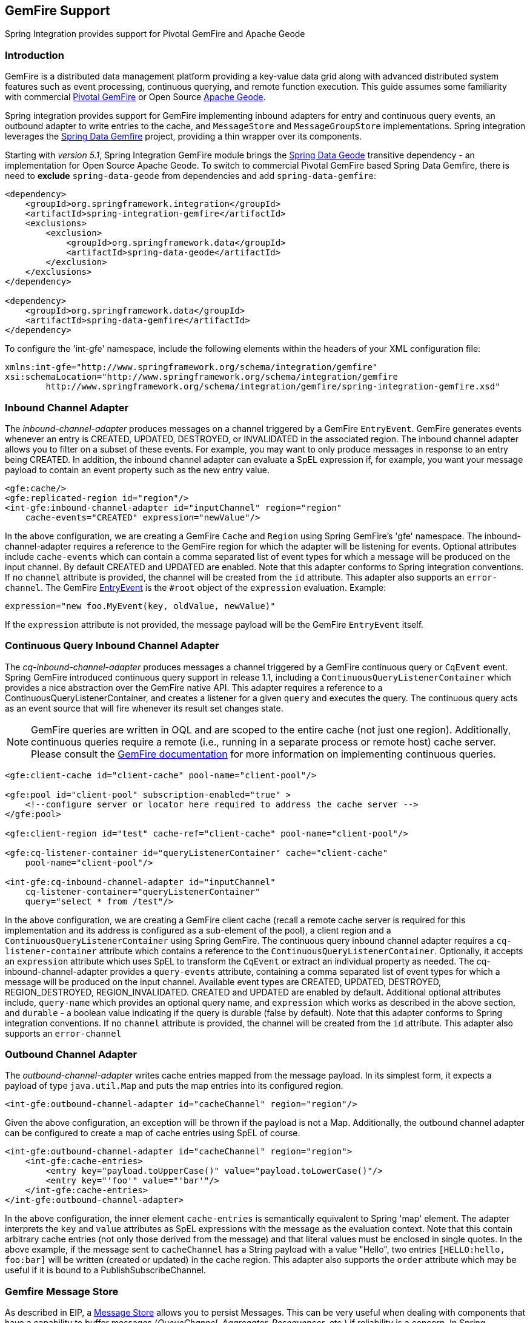 [[gemfire]]
== GemFire Support

Spring Integration provides support for Pivotal GemFire and Apache Geode

[[gemfire-intro]]
=== Introduction

GemFire is a distributed data management platform providing a key-value data grid along with advanced distributed system features such as event processing, continuous querying, and remote function execution.
This guide assumes some familiarity with commercial https://pivotal.io/pivotal-gemfire[Pivotal GemFire] or Open Source http://geode.apache.org[Apache Geode].

Spring integration provides support for GemFire implementing inbound adapters for entry and continuous query events, an outbound adapter to write entries to the cache, and `MessageStore` and `MessageGroupStore` implementations.
Spring integration leverages the http://projects.spring.io/spring-data-gemfire[Spring Data Gemfire] project, providing a thin wrapper over its components.

Starting with _version 5.1_, Spring Integration GemFire module brings the https://github.com/spring-projects/spring-data-geode[Spring Data Geode] transitive dependency - an implementation for Open Source Apache Geode.
To switch to commercial Pivotal GemFire based Spring Data Gemfire, there is need to *exclude* `spring-data-geode` from dependencies and add `spring-data-gemfire`:

[source,xml]
----
<dependency>
    <groupId>org.springframework.integration</groupId>
    <artifactId>spring-integration-gemfire</artifactId>
    <exclusions>
        <exclusion>
            <groupId>org.springframework.data</groupId>
            <artifactId>spring-data-geode</artifactId>
        </exclusion>
    </exclusions>
</dependency>

<dependency>
    <groupId>org.springframework.data</groupId>
    <artifactId>spring-data-gemfire</artifactId>
</dependency>
----

To configure the 'int-gfe' namespace, include the following elements within the headers of your XML configuration file:
[source,xml]
----
xmlns:int-gfe="http://www.springframework.org/schema/integration/gemfire"
xsi:schemaLocation="http://www.springframework.org/schema/integration/gemfire
	http://www.springframework.org/schema/integration/gemfire/spring-integration-gemfire.xsd"
----

[[gemfire-inbound]]
=== Inbound Channel Adapter

The _inbound-channel-adapter_ produces messages on a channel triggered by a GemFire `EntryEvent`.
GemFire generates events whenever an entry is CREATED, UPDATED, DESTROYED, or INVALIDATED in the associated region.
The inbound channel adapter allows you to filter on a subset of these events.
For example, you may want to only produce messages in response to an entry being CREATED.
In addition, the inbound channel adapter can evaluate a SpEL expression if, for example, you want your message payload to contain an event property such as the new entry value.
[source,xml]
----
<gfe:cache/>
<gfe:replicated-region id="region"/>
<int-gfe:inbound-channel-adapter id="inputChannel" region="region"
    cache-events="CREATED" expression="newValue"/>
----

In the above configuration, we are creating a GemFire `Cache` and `Region` using Spring GemFire's 'gfe' namespace.
The inbound-channel-adapter requires a reference to the GemFire region for which the adapter will be listening for events.
Optional attributes include `cache-events` which can contain a comma separated list of event types for which a message will be produced on the input channel.
By default CREATED and UPDATED are enabled.
Note that this adapter conforms to Spring integration conventions.
If no `channel` attribute is provided, the channel will be created from the `id` attribute.
This adapter also supports an `error-channel`.
The GemFire http://www.gemstone.com/docs/current/product/docs/japi/com/gemstone/gemfire/cache/EntryEvent.html[EntryEvent] is the `#root` object of the `expression` evaluation.
Example:
[source]
----
expression="new foo.MyEvent(key, oldValue, newValue)"
----

If the `expression` attribute is not provided, the message payload will be the GemFire `EntryEvent` itself.

[[gemfire-cq]]
=== Continuous Query Inbound Channel Adapter

The _cq-inbound-channel-adapter_ produces messages a channel triggered by a GemFire continuous query or `CqEvent` event.
Spring GemFire introduced continuous query support in release 1.1, including a `ContinuousQueryListenerContainer` which provides a nice abstraction over the GemFire native API.
This adapter requires a reference to a ContinuousQueryListenerContainer, and creates a listener for a given `query` and executes the query.
The continuous query acts as an event source that will fire whenever its result set changes state.

NOTE: GemFire queries are written in OQL and are scoped to the entire cache (not just one region).
Additionally, continuous queries require a remote (i.e., running in a separate process or remote host) cache server.
Please consult the http://www.gemstone.com/docs/6.6.RC/product/docs/html/user_guide/UserGuide_GemFire.html#Continuous%20Querying[GemFire documentation] for more information on implementing continuous queries.


[source,xml]
----
<gfe:client-cache id="client-cache" pool-name="client-pool"/>

<gfe:pool id="client-pool" subscription-enabled="true" >
    <!--configure server or locator here required to address the cache server -->
</gfe:pool>

<gfe:client-region id="test" cache-ref="client-cache" pool-name="client-pool"/>

<gfe:cq-listener-container id="queryListenerContainer" cache="client-cache"
    pool-name="client-pool"/>

<int-gfe:cq-inbound-channel-adapter id="inputChannel"
    cq-listener-container="queryListenerContainer"
    query="select * from /test"/>
----

In the above configuration, we are creating a GemFire client cache (recall a remote cache server is required for this implementation and its address is configured as a sub-element of the pool), a client region and a `ContinuousQueryListenerContainer` using Spring GemFire.
The continuous query inbound channel adapter requires a `cq-listener-container` attribute which contains a reference to the `ContinuousQueryListenerContainer`.
Optionally, it accepts an `expression` attribute which uses SpEL to transform the `CqEvent` or extract an individual property as needed.
The cq-inbound-channel-adapter provides a `query-events` attribute, containing a comma separated list of event types for which a message will be produced on the input channel.
Available event types are CREATED, UPDATED, DESTROYED, REGION_DESTROYED, REGION_INVALIDATED.
CREATED and UPDATED are enabled by default.
Additional optional attributes include, `query-name` which provides an optional query name, and `expression` which works as described in the above section, and `durable` - a boolean value indicating if the query is durable (false by default).
Note that this adapter conforms to Spring integration conventions.
If no `channel` attribute is provided, the channel will be created from the `id` attribute.
This adapter also supports an `error-channel`

[[gemfire-outbound]]
=== Outbound Channel Adapter

The _outbound-channel-adapter_ writes cache entries mapped from the message payload.
In its simplest form, it expects a payload of type `java.util.Map` and puts the map entries into its configured region.

[source,xml]
----
<int-gfe:outbound-channel-adapter id="cacheChannel" region="region"/>
----

Given the above configuration, an exception will be thrown if the payload is not a Map.
Additionally, the outbound channel adapter can be configured to create a map of cache entries using SpEL of course.
[source,xml]
----
<int-gfe:outbound-channel-adapter id="cacheChannel" region="region">
    <int-gfe:cache-entries>
        <entry key="payload.toUpperCase()" value="payload.toLowerCase()"/>
        <entry key="'foo'" value="'bar'"/>
    </int-gfe:cache-entries>
</int-gfe:outbound-channel-adapter>
----

In the above configuration, the inner element `cache-entries` is semantically equivalent to Spring 'map' element.
The adapter interprets the `key` and `value` attributes as SpEL expressions with the message as the evaluation context.
Note that this contain arbitrary cache entries (not only those derived from the message) and that literal values must be enclosed in single quotes.
In the above example, if the message sent to `cacheChannel` has a String payload with a value "Hello", two entries `[HELLO:hello, foo:bar]` will be written (created or updated) in the cache region.
This adapter also supports the `order` attribute which may be useful if it is bound to a PublishSubscribeChannel.

[[gemfire-message-store]]
=== Gemfire Message Store

As described in EIP, a http://www.eaipatterns.com/MessageStore.html[Message Store] allows you to persist Messages.
This can be very useful when dealing with components that have a capability to buffer messages (_QueueChannel, Aggregator, Resequencer_, etc.) if reliability is a concern.
In Spring Integration, the MessageStore strategy also provides the foundation for thehttp://www.eaipatterns.com/StoreInLibrary.html[ClaimCheck] pattern, which is described in EIP as well.

Spring Integration's Gemfire module provides the `GemfireMessageStore` which is an implementation of both the the `MessageStore` strategy (mainly used by the _QueueChannel_ and _ClaimCheck_ patterns) and the `MessageGroupStore` strategy (mainly used by the _Aggregator_ and _Resequencer_ patterns).

[source,xml]
----
<bean id="gemfireMessageStore" class="o.s.i.gemfire.store.GemfireMessageStore">
    <constructor-arg ref="myRegion"/>
</bean>

<gfe:cache/>

<gfe:replicated-region id="myRegion"/>


<int:channel id="somePersistentQueueChannel">
    <int:queue message-store="gemfireMessageStore"/>
<int:channel>

<int:aggregator input-channel="inputChannel" output-channel="outputChannel"
    message-store="gemfireMessageStore"/>
----

In the above example, the cache and region are configured using the spring-gemfire namespace (not to be confused with the spring-integration-gemfire namespace).
Often it is desirable for the message store to be maintained in one or more remote cache servers in a client-server configuration (See the http://www.vmware.com/support/pubs/vfabric-gemfire.html[GemFire product documentation] for more details).
In this case, you configure a client cache, client region, and client pool and inject the region into the MessageStore.
Here is an example:
[source,xml]
----
<bean id="gemfireMessageStore"
    class="org.springframework.integration.gemfire.store.GemfireMessageStore">
    <constructor-arg ref="myRegion"/>
</bean>

<gfe:client-cache/>

<gfe:client-region id="myRegion" shortcut="PROXY" pool-name="messageStorePool"/>

<gfe:pool id="messageStorePool">
    <gfe:server host="localhost" port="40404" />
</gfe:pool>
----

Note the _pool_ element is configured with the address of a cache server (a locator may be substituted here).
The region is configured as a 'PROXY' so that no data will be stored locally.
The region's id corresponds to a region with the same name configured in the cache server.

Starting with version _4.3.12_, the `GemfireMessageStore` supports the key `prefix` option to allow distinguishing between instances of the store on the same Gemfire region.

[[gemfire-lock-registry]]
=== Gemfire Lock Registry

Starting with _version 4.0_, the `GemfireLockRegistry` is available.
Certain components (for example aggregator and resequencer) use a lock obtained from a `LockRegistry` instance to ensure that only one thread is manipulating a group at a time.
The `DefaultLockRegistry` performs this function within a single component; you can now configure an external lock registry on these components.
When used with a shared `MessageGroupStore`, the `GemfireLockRegistry` can be use to provide this functionality across multiple application instances, such that only one instance can manipulate the group at a time.

NOTE: One of the `GemfireLockRegistry` constructors requires a `Region` as an argument; it is used to obtain a `Lock` via the `getDistributedLock()` method.
This operation requires `GLOBAL` scope for the `Region`.
Another constructor requires `Cache` and the `Region` will be created with `GLOBAL` scope and with the name `LockRegistry`.

[[gemfire-metadata-store]]
=== Gemfire Metadata Store

As of _version 4.0_, a new Gemfire-based `MetadataStore` (<<metadata-store>>) implementation is available.
The `GemfireMetadataStore` can be used to maintain metadata state across application restarts.
This new `MetadataStore` implementation can be used with adapters such as:

* <<twitter-inbound>>
* <<feed-inbound-channel-adapter>>
* <<file-reading>>
* <<ftp-inbound>>
* <<sftp-inbound>>

In order to instruct these adapters to use the new `GemfireMetadataStore`, simply declare a Spring bean using the bean name *metadataStore*.
The _Twitter Inbound Channel Adapter_ and the _Feed Inbound Channel Adapter_ will both automatically pick up and use the declared `GemfireMetadataStore`.

NOTE: The `GemfireMetadataStore` also implements `ConcurrentMetadataStore`, allowing it to be reliably shared across multiple application instances where only one instance will be allowed to store or modify a key's value.
These methods give various levels of concurrency guarantees based on the scope and data policy of the region.
They are implemented in the peer cache and client/server cache but are disallowed in peer Regions having NORMAL or EMPTY data policies.

NOTE: Since _version 5.0_, the `GemfireMetadataStore` also implements `ListenableMetadataStore`, allowing users to listen to cache events by providing `MetadataStoreListener` instances to the store:

[source,java]
----
GemfireMetadataStore metadataStore = new GemfireMetadataStore(cache);
metadataStore.addListener(new MetadataStoreListenerAdapter() {

    @Override
    public void onAdd(String key, String value) {
         ...
    }

});
----
